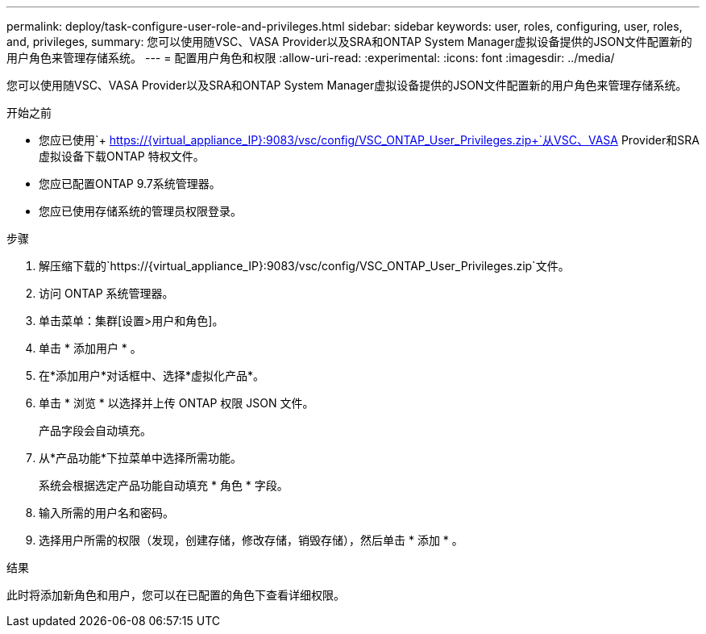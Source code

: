 ---
permalink: deploy/task-configure-user-role-and-privileges.html 
sidebar: sidebar 
keywords: user, roles, configuring, user, roles, and, privileges, 
summary: 您可以使用随VSC、VASA Provider以及SRA和ONTAP System Manager虚拟设备提供的JSON文件配置新的用户角色来管理存储系统。 
---
= 配置用户角色和权限
:allow-uri-read: 
:experimental: 
:icons: font
:imagesdir: ../media/


[role="lead"]
您可以使用随VSC、VASA Provider以及SRA和ONTAP System Manager虚拟设备提供的JSON文件配置新的用户角色来管理存储系统。

.开始之前
* 您应已使用`+ https://{virtual_appliance_IP}:9083/vsc/config/VSC_ONTAP_User_Privileges.zip+`从VSC、VASA Provider和SRA虚拟设备下载ONTAP 特权文件。
* 您应已配置ONTAP 9.7系统管理器。
* 您应已使用存储系统的管理员权限登录。


.步骤
. 解压缩下载的`+https://{virtual_appliance_IP}:9083/vsc/config/VSC_ONTAP_User_Privileges.zip+`文件。
. 访问 ONTAP 系统管理器。
. 单击菜单：集群[设置>用户和角色]。
. 单击 * 添加用户 * 。
. 在*添加用户*对话框中、选择*虚拟化产品*。
. 单击 * 浏览 * 以选择并上传 ONTAP 权限 JSON 文件。
+
产品字段会自动填充。

. 从*产品功能*下拉菜单中选择所需功能。
+
系统会根据选定产品功能自动填充 * 角色 * 字段。

. 输入所需的用户名和密码。
. 选择用户所需的权限（发现，创建存储，修改存储，销毁存储），然后单击 * 添加 * 。


.结果
此时将添加新角色和用户，您可以在已配置的角色下查看详细权限。
